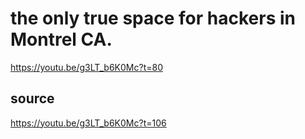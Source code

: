 * the only true space for hackers in Montrel CA.
https://youtu.be/g3LT_b6K0Mc?t=80
** source
https://youtu.be/g3LT_b6K0Mc?t=106
